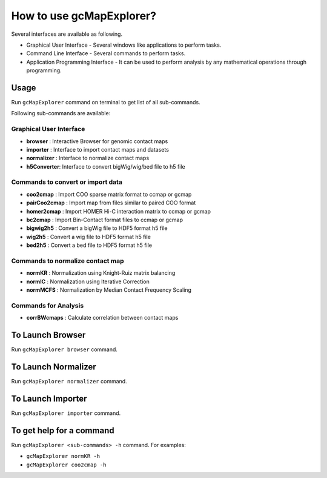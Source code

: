 

How to use gcMapExplorer?
=========================

Several interfaces are available as following.

* Graphical User Interface - Several windows like applications to perform tasks.
* Command Line Interface - Several commands to perform tasks.
* Application Programming Interface - It can be used to perform analysis by any mathematical operations through programming.

Usage
-----

Run ``gcMapExplorer`` command on terminal to get list of all sub-commands.

Following sub-commands are available:

Graphical User Interface
~~~~~~~~~~~~~~~~~~~~~~~~
* **browser** : Interactive Browser for genomic contact maps
* **importer** : Interface to import contact maps and datasets
* **normalizer** : Interface to normalize contact maps
* **h5Converter**: Interface to convert bigWig/wig/bed file to h5 file

Commands to convert or import data
~~~~~~~~~~~~~~~~~~~~~~~~~~~~~~~~~~
* **coo2cmap** : Import COO sparse matrix format to ccmap or gcmap
* **pairCoo2cmap** : Import map from files similar to paired COO format
* **homer2cmap** : Import HOMER Hi-C interaction matrix to ccmap or gcmap
* **bc2cmap** : Import Bin-Contact format files to ccmap or gcmap
* **bigwig2h5** : Convert a bigWig file to HDF5 format h5 file
* **wig2h5** : Convert a wig file to HDF5 format h5 file
* **bed2h5** : Convert a bed file to HDF5 format h5 file

Commands to normalize contact map
~~~~~~~~~~~~~~~~~~~~~~~~~~~~~~~~~
* **normKR** : Normalization using Knight-Ruiz matrix balancing
* **normIC** : Normalization using Iterative Correction
* **normMCFS** : Normalization by Median Contact Frequency Scaling

Commands for Analysis
~~~~~~~~~~~~~~~~~~~~~
* **corrBWcmaps** : Calculate correlation between contact maps

To Launch Browser
-----------------
Run ``gcMapExplorer browser`` command.

To Launch Normalizer
--------------------
Run ``gcMapExplorer normalizer`` command.

To Launch Importer
------------------
Run ``gcMapExplorer importer`` command.

To get help for a command
-------------------------
Run ``gcMapExplorer <sub-commands> -h`` command. For examples:

* ``gcMapExplorer normKR -h``
* ``gcMapExplorer coo2cmap -h``
